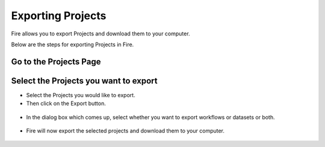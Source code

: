 Exporting Projects
==============

Fire allows you to export Projects and download them to your computer.

Below are the steps for exporting Projects in Fire.


Go to the Projects Page
---------------------------

 .. figure:: ../../_assets/user-guide/export-import/applicationpage.PNG
   :alt: userguide
   :align: center
   :width: 60%


Select the Projects you want to export
------------------------------

* Select the Projects you would like to export.
* Then click on the Export button.

 .. figure:: ../../_assets/user-guide/export-import/application.png
     :alt: userguide
     :align: center
     :width: 60%



* In the dialog box which comes up, select whether you want to export workflows or datasets or both. 

 .. figure:: ../../_assets/user-guide/export-import/exportcomp.png
     :alt: userguide
     :align: center
     :width: 60%
     
     
* Fire will now export the selected projects and download them to your computer.

  .. figure:: ../../_assets/user-guide/export-import/exportinfo.png
     :alt: userguide
     :align: center
     :width: 60%
  
     
     
    

